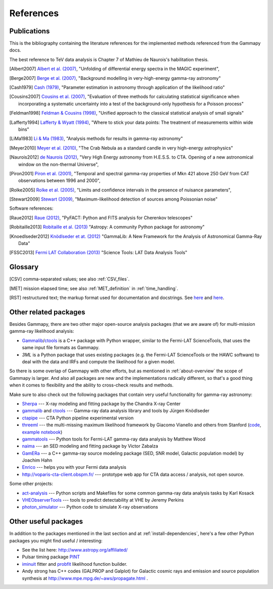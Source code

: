 .. _references:

References
==========

.. _publications:

Publications
------------

This is the bibliography containing the literature references for the implemented methods
referenced from the Gammapy docs.

The best reference to TeV data analysis is Chapter 7 of Mathieu de Naurois's habilitation thesis.

.. [Albert2007] `Albert et al. (2007) <http://adsabs.harvard.edu/abs/2007NIMPA.583..494A>`_,
   "Unfolding of differential energy spectra in the MAGIC experiment",

.. [Berge2007] `Berge et al. (2007) <http://adsabs.harvard.edu/abs/2007A%26A...466.1219B>`_,
   "Background modelling in very-high-energy gamma-ray astronomy"

.. [Cash1979] `Cash (1979) <http://adsabs.harvard.edu/abs/1983ApJ...272..317L>`_,
   "Parameter estimation in astronomy through application of the likelihood ratio"

.. [Cousins2007] `Cousins et al. (2007) <http://adsabs.harvard.edu/abs/2007physics...2156C>`_,
   "Evaluation of three methods for calculating statistical significance when incorporating a
   systematic uncertainty into a test of the background-only hypothesis for a Poisson process"

.. [Feldman1998] `Feldman & Cousins (1998) <http://adsabs.harvard.edu/abs/1998PhRvD..57.3873F>`_,
   "Unified approach to the classical statistical analysis of small signals"
   
.. [Lafferty1994] `Lafferty & Wyatt (1994) <http://adsabs.harvard.edu/abs/1995NIMPA.355..541L>`_,
   "Where to stick your data points: The treatment of measurements within wide bins"

.. [LiMa1983] `Li & Ma (1983) <http://adsabs.harvard.edu/abs/1983ApJ...272..317L>`_,
   "Analysis methods for results in gamma-ray astronomy"

.. [Meyer2010] `Meyer et al. (2010) <http://adsabs.harvard.edu/abs/2010A%26A...523A...2M>`_,
   "The Crab Nebula as a standard candle in very high-energy astrophysics"

.. [Naurois2012] `de Naurois (2012) <http://inspirehep.net/record/1122589>`_,
   "Very High Energy astronomy from H.E.S.S. to CTA. Opening of a new astronomical window on the non-thermal Universe",

.. [Piron2001] `Piron et al. (2001) <http://adsabs.harvard.edu/abs/2001A%26A...374..895P>`_,
   "Temporal and spectral gamma-ray properties of Mkn 421 above 250 GeV from CAT observations between 1996 and 2000",

.. [Rolke2005] `Rolke et al. (2005) <http://adsabs.harvard.edu/abs/2005NIMPA.551..493R>`_,
   "Limits and confidence intervals in the presence of nuisance parameters",

.. [Stewart2009] `Stewart (2009) <http://adsabs.harvard.edu/abs/2009A%26A...495..989S>`_,
   "Maximum-likelihood detection of sources among Poissonian noise"

Software references:

.. [Raue2012] `Raue (2012) <http://adsabs.harvard.edu/abs/2012AIPC.1505..789R>`_,
   "PyFACT: Python and FITS analysis for Cherenkov telescopes"

.. [Robitaille2013] `Robitaille et al. (2013) <http://adsabs.harvard.edu/abs/2013A%26A...558A..33A>`_
   "Astropy: A community Python package for astronomy"

.. [Knoedlseder2012] `Knödlseder et at. (2012) <http://adsabs.harvard.edu/abs/2012ASPC..461...65K>`_
   "GammaLib: A New Framework for the Analysis of Astronomical Gamma-Ray Data"
   
.. [FSSC2013] `Fermi LAT Collaboration (2013) <http://fermi.gsfc.nasa.gov/ssc/data/analysis/scitools/overview.html>`_
   "Science Tools: LAT Data Analysis Tools"


.. _glossary:

Glossary
--------

.. [CSV] comma-separated values; see also :ref:`CSV_files`.
.. [MET] mission elapsed time; see also :ref:`MET_definition` in :ref:`time_handling`.
.. [RST] restructured text; the markup format used for documentation and docstrings.
         See `here <http://en.wikipedia.org/wiki/ReStructuredText>`__ and `here <http://sphinx-doc.org/rest.html>`__.

Other related packages
----------------------

Besides Gammapy, there are two other major open-source analysis packages (that we are aware of)
for multi-mission gamma-ray likelihood analysis:

- `Gammalib`_/`ctools`_ is a C++ package with Python wrapper, similar to the Fermi-LAT ScienceTools,
  that uses the same input file formats as Gammapy.
- `3ML` is a Python package that uses existing packages (e.g. the Fermi-LAT ScienceTools or the HAWC software)
  to deal with the data and IRFs and compute the likelihood for a given model.

So there is some overlap of Gammapy with other efforts, but as mentioned in  :ref:`about-overview` the scope
of Gammapy is larger. And also all packages are new and the implementations radically different, so that's
a good thing when it comes to flexibility and the ability to cross-check results and methods.

Make sure to also check out the following packages that contain very useful functionality for gamma-ray astronomy:

* `Sherpa`_ --- X-ray modeling and fitting package by the Chandra X-ray Center
* `gammalib`_ and `ctools`_ --- Gamma-ray data analysis library and tools by Jürgen Knödlseder
* `ctapipe`_ --- CTA Python pipeline experimental version
* `threeml`_ --- the multi-missing maximum likelihood framework by Giacomo Vianello and others from Stanford
  (`code <https://github.com/giacomov/3ML>`__,
  `example notebook <http://nbviewer.ipython.org/github/giacomov/3ML/blob/master/examples/090217206.ipynb>`__)
* `gammatools`_ --- Python tools for Fermi-LAT gamma-ray data analysis by Matthew Wood
* `naima`_ --- an SED modeling and fitting package by Victor Zabalza
* `GamERa`_ --- a C++ gamma-ray source modeling package (SED, SNR model, Galactic population model) by Joachim Hahn
* `Enrico <https://github.com/gammapy/enrico/>`__ --- helps you with your Fermi data analysis
* http://voparis-cta-client.obspm.fr/ --- prototype web app for CTA data access / analysis, not open source.


.. _ctapipe: https://github.com/cta-observatory/ctapipe
.. _Sherpa: http://cxc.cfa.harvard.edu/sherpa/
.. _GammaLib: http://gammalib.sourceforge.net
.. _ctools: http://cta.irap.omp.eu/ctools/
.. _naima: https://github.com/zblz/naima
.. _GamERa: https://github.com/JoachimHahn/GamERa
.. _gammatools: https://github.com/woodmd/gammatools
.. _threeml: http://threeml.stanford.edu/

Some other projects:

* `act-analysis`_ --- Python scripts and Makefiles for some common gamma-ray data analysis tasks by Karl Kosack
* `VHEObserverTools`_ --- tools to predict detectability at VHE by Jeremy Perkins
* `photon_simulator`_ --- Python code to simulate X-ray observations

.. _act-analysis: https://bitbucket.org/kosack/act-analysis
.. _VHEObserverTools: https://github.com/kialio/VHEObserverTools
.. _photon_simulator: http://yt-project.org/doc/analyzing/analysis_modules/photon_simulator.html

Other useful packages
---------------------

In addition to the packages mentioned in the last section and at :ref:`install-dependencies`,
here's a few other Python packages you might find useful / interesting:

* See the list here: http://www.astropy.org/affiliated/
* Pulsar timing package `PINT <https://github.com/nanograv/PINT>`__
* `iminuit <https://github.com/iminuit/iminuit>`__ fitter and
  `probfit <https://github.com/iminuit/probfit>`__ likelihood function builder.
* Andy strong has C++ codes (GALPROP and Galplot) for Galactic cosmic rays and emission
  and source population synthesis at http://www.mpe.mpg.de/~aws/propagate.html .